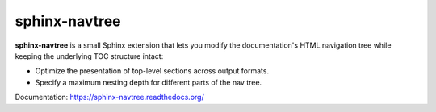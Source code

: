 --------------
sphinx-navtree
--------------

**sphinx-navtree** is a small Sphinx extension that lets you modify the
documentation's HTML navigation tree while keeping the underlying TOC
structure intact:

* Optimize the presentation of top-level sections across output formats.
* Specify a maximum nesting depth for different parts of the nav tree.

Documentation: https://sphinx-navtree.readthedocs.org/


